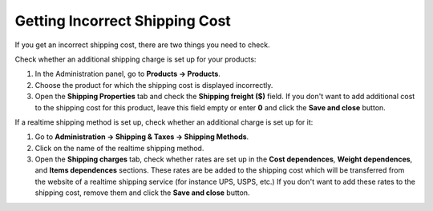 *******************************
Getting Incorrect Shipping Cost
*******************************

If you get an incorrect shipping cost, there are two things you need to check.

Check whether an additional shipping charge is set up for your products:

1. In the Administration panel, go to **Products → Products**.
2. Choose the product for which the shipping cost is displayed incorrectly.
3. Open the **Shipping Properties** tab and check the **Shipping freight ($)** field. If you don't want to add additional cost to the shipping cost for this product, leave this field empty or enter **0** and click the **Save and close** button.

.. image:: img/freight_01.png
    :align: center
    :alt: Shipping freight

If a realtime shipping method is set up, check whether an additional charge is set up for it:

1. Go to **Administration → Shipping & Taxes → Shipping Methods**.
2. Click on the name of the realtime shipping method.
3. Open the **Shipping charges** tab, check whether rates are set up in the **Cost dependences**, **Weight dependences**, and **Items dependences** sections. These rates are be added to the shipping cost which will be transferred from the website of a realtime shipping service (for instance UPS, USPS, etc.) If you don't want to add these rates to the shipping cost, remove them and click the **Save and close** button.

.. image:: img/freight_02.png
    :align: center
    :alt: Shipping charges
